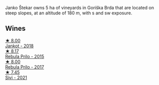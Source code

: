 Janko Štekar owns 5 ha of vineyards in Goriška Brda that are located on steep slopes, at an altitude of 180 m, with s and sw exposure.

** Wines

#+begin_export html
<div class="flex-container">
  <a class="flex-item flex-item-left" href="/wines/5cc35f14-1824-4ce9-a4c5-f86b46a1c66d.html">
    <img class="flex-bottle" src="/images/5c/c35f14-1824-4ce9-a4c5-f86b46a1c66d/2021-03-12-10-54-03-C7D66E26-A34A-4644-8F9C-51CD4D9D9EE8-1-105-c@512.webp"></img>
    <section class="h">★ 8.00</section>
    <section class="h text-bolder">Jankot - 2018</section>
  </a>

  <a class="flex-item flex-item-right" href="/wines/df09c8fd-0fb1-44f8-b825-cee851220f3e.html">
    <img class="flex-bottle" src="/images/df/09c8fd-0fb1-44f8-b825-cee851220f3e/2022-01-13-09-32-47-D865E51B-4E99-4BB6-907D-DFE42306E616-1-105-c@512.webp"></img>
    <section class="h">★ 8.17</section>
    <section class="h text-bolder">Rebula Prilo - 2015</section>
  </a>

  <a class="flex-item flex-item-left" href="/wines/1eb496a4-58bc-4dc0-bd63-a36278427746.html">
    <img class="flex-bottle" src="/images/1e/b496a4-58bc-4dc0-bd63-a36278427746/2023-02-09-16-56-49-IMG-4857@512.webp"></img>
    <section class="h">★ 8.00</section>
    <section class="h text-bolder">Rebula Prilo - 2017</section>
  </a>

  <a class="flex-item flex-item-right" href="/wines/34c57d62-4686-410d-af22-9be85ffdbde2.html">
    <img class="flex-bottle" src="/images/34/c57d62-4686-410d-af22-9be85ffdbde2/2022-12-31-14-00-47-F7777E9F-1B6B-4385-A389-D2D9ABEF9CFD-1-105-c@512.webp"></img>
    <section class="h">★ 7.45</section>
    <section class="h text-bolder">Sivi - 2021</section>
  </a>

</div>
#+end_export
